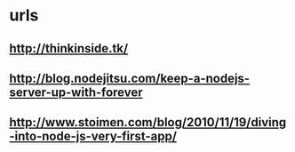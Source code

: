 * urls
** http://thinkinside.tk/
** http://blog.nodejitsu.com/keep-a-nodejs-server-up-with-forever
** http://www.stoimen.com/blog/2010/11/19/diving-into-node-js-very-first-app/
